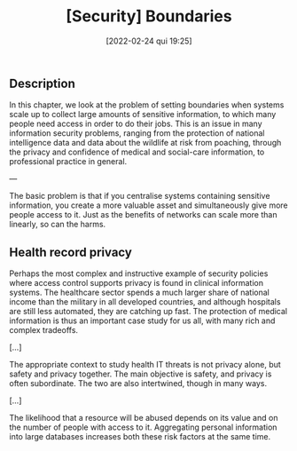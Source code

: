 :PROPERTIES:
:ID:       7f7ccf26-37e9-46a5-aa0c-b5fcd38fb4fd
:END:
#+title: [Security] Boundaries
#+date: [2022-02-24 qui 19:25]

** Description

In this chapter, we look at the problem of setting boundaries when systems scale
up to collect large amounts of sensitive information, to which many people need
access in order to do their jobs. This is an issue in many information security
problems, ranging from the protection of national intelligence data and data
about the wildlife at risk from poaching, through the privacy and confidence of
medical and social-care information, to professional practice in general.
   
---

The basic problem is that if you centralise systems containing sensitive
information, you create a more valuable asset and simultaneously give more
people access to it. Just as the benefits of networks can scale more than
linearly, so can the harms.

** Health record privacy

Perhaps the most complex and instructive example of security policies where
access control supports privacy is found in clinical information systems. The
healthcare sector spends a much larger share of national income than the
military in all developed countries, and although hospitals are still less
automated, they are catching up fast. The protection of medical information is
thus an important case study for us all, with many rich and complex tradeoffs.

[...]

The appropriate context to study health IT threats is not privacy alone, but
safety and privacy together. The main objective is safety, and privacy is often
subordinate. The two are also intertwined, though in many ways.

[...]

The likelihood that a resource will be abused depends on its value and on the
number of people with access to it. Aggregating personal information into large
databases increases both these risk factors at the same time.
